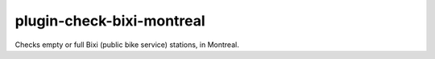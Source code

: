 plugin-check-bixi-montreal
==========================

Checks empty or full Bixi (public bike service) stations, in Montreal.
